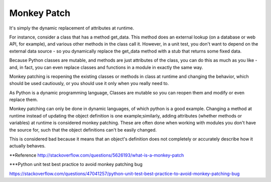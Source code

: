 Monkey Patch
------------


It's simply the dynamic replacement of attributes at runtime.

For instance, consider a class that has a method get_data. This method does an external lookup
(on a database or web API, for example), and various other methods in the class call it. However,
in a unit test, you don't want to depend on the external data source - so you dynamically replace
the get_data method with a stub that returns some fixed data.

Because Python classes are mutable, and methods are just attributes of the class, you can do this as
much as you like - and, in fact, you can even replace classes and functions in a module in exactly the same way.



Monkey patching is reopening the existing classes or methods in class at runtime and changing the behavior,
which should be used cautiously, or you should use it only when you really need to.

As Python is a dynamic programming language, Classes are mutable so you can reopen them and modify or even replace them.




Monkey patching can only be done in dynamic languages, of which python is a good example. Changing a method
at runtime instead of updating the object definition is one example;similarly, adding attributes
(whether methods or variables) at runtime is considered monkey patching. These are often done when
working with modules you don't have the source for, such that the object definitions can't be easily changed.

This is considered bad because it means that an object's definition does not completely or accurately
describe how it actually behaves.


**Reference
http://stackoverflow.com/questions/5626193/what-is-a-monkey-patch

***Python unit test best practice to avoid monkey patching bug

https://stackoverflow.com/questions/47041257/python-unit-test-best-practice-to-avoid-monkey-patching-bug




